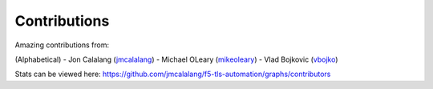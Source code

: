 Contributions
=============

Amazing contributions from:

(Alphabetical)
- Jon Calalang (jmcalalang_)
- Michael OLeary (mikeoleary_)
- Vlad Bojkovic (vbojko_)

Stats can be viewed here: https://github.com/jmcalalang/f5-tls-automation/graphs/contributors

.. _jmcalalang: https://www.github.com/jmcalalang
.. _mikeoleary: https://github.com/mikeoleary
.. _vbojko: https://github.com/vbojko
